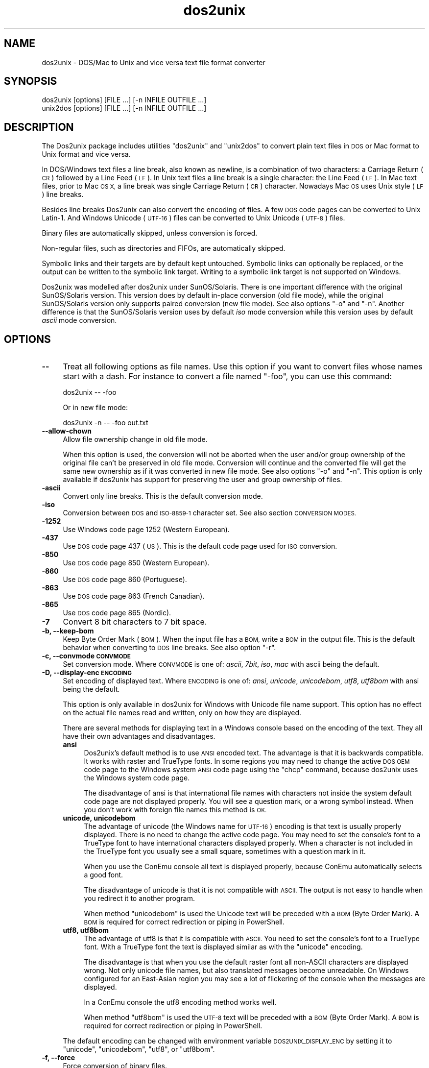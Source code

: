 .\" Automatically generated by Pod::Man 4.12 (Pod::Simple 3.35)
.\"
.\" Standard preamble:
.\" ========================================================================
.de Sp \" Vertical space (when we can't use .PP)
.if t .sp .5v
.if n .sp
..
.de Vb \" Begin verbatim text
.ft CW
.nf
.ne \\$1
..
.de Ve \" End verbatim text
.ft R
.fi
..
.\" Set up some character translations and predefined strings.  \*(-- will
.\" give an unbreakable dash, \*(PI will give pi, \*(L" will give a left
.\" double quote, and \*(R" will give a right double quote.  \*(C+ will
.\" give a nicer C++.  Capital omega is used to do unbreakable dashes and
.\" therefore won't be available.  \*(C` and \*(C' expand to `' in nroff,
.\" nothing in troff, for use with C<>.
.tr \(*W-
.ds C+ C\v'-.1v'\h'-1p'\s-2+\h'-1p'+\s0\v'.1v'\h'-1p'
.ie n \{\
.    ds -- \(*W-
.    ds PI pi
.    if (\n(.H=4u)&(1m=24u) .ds -- \(*W\h'-12u'\(*W\h'-12u'-\" diablo 10 pitch
.    if (\n(.H=4u)&(1m=20u) .ds -- \(*W\h'-12u'\(*W\h'-8u'-\"  diablo 12 pitch
.    ds L" ""
.    ds R" ""
.    ds C` ""
.    ds C' ""
'br\}
.el\{\
.    ds -- \|\(em\|
.    ds PI \(*p
.    ds L" ``
.    ds R" ''
.    ds C`
.    ds C'
'br\}
.\"
.\" Escape single quotes in literal strings from groff's Unicode transform.
.ie \n(.g .ds Aq \(aq
.el       .ds Aq '
.\"
.\" If the F register is >0, we'll generate index entries on stderr for
.\" titles (.TH), headers (.SH), subsections (.SS), items (.Ip), and index
.\" entries marked with X<> in POD.  Of course, you'll have to process the
.\" output yourself in some meaningful fashion.
.\"
.\" Avoid warning from groff about undefined register 'F'.
.de IX
..
.nr rF 0
.if \n(.g .if rF .nr rF 1
.if (\n(rF:(\n(.g==0)) \{\
.    if \nF \{\
.        de IX
.        tm Index:\\$1\t\\n%\t"\\$2"
..
.        if !\nF==2 \{\
.            nr % 0
.            nr F 2
.        \}
.    \}
.\}
.rr rF
.\" ========================================================================
.\"
.IX Title "dos2unix 1"
.TH dos2unix 1 "2020-10-12" "dos2unix" "2020-10-12"
.\" For nroff, turn off justification.  Always turn off hyphenation; it makes
.\" way too many mistakes in technical documents.
.if n .ad l
.nh
.SH "NAME"
dos2unix \- DOS/Mac to Unix and vice versa text file format converter
.SH "SYNOPSIS"
.IX Header "SYNOPSIS"
.Vb 2
\&    dos2unix [options] [FILE ...] [\-n INFILE OUTFILE ...]
\&    unix2dos [options] [FILE ...] [\-n INFILE OUTFILE ...]
.Ve
.SH "DESCRIPTION"
.IX Header "DESCRIPTION"
The Dos2unix package includes utilities \f(CW\*(C`dos2unix\*(C'\fR and \f(CW\*(C`unix2dos\*(C'\fR to convert
plain text files in \s-1DOS\s0 or Mac format to Unix format and vice versa.
.PP
In DOS/Windows text files a line break, also known as newline, is a combination
of two characters: a Carriage Return (\s-1CR\s0) followed by a Line Feed (\s-1LF\s0). In Unix
text files a line break is a single character: the Line Feed (\s-1LF\s0). In Mac text
files, prior to Mac \s-1OS X,\s0 a line break was single Carriage Return (\s-1CR\s0)
character. Nowadays Mac \s-1OS\s0 uses Unix style (\s-1LF\s0) line breaks.
.PP
Besides line breaks Dos2unix can also convert the encoding of files. A few
\&\s-1DOS\s0 code pages can be converted to Unix Latin\-1. And Windows Unicode (\s-1UTF\-16\s0)
files can be converted to Unix Unicode (\s-1UTF\-8\s0) files.
.PP
Binary files are automatically skipped, unless conversion is forced.
.PP
Non-regular files, such as directories and FIFOs, are automatically skipped.
.PP
Symbolic links and their targets are by default kept untouched.  Symbolic links
can optionally be replaced, or the output can be written to the symbolic link
target.  Writing to a symbolic link target is not supported on Windows.
.PP
Dos2unix was modelled after dos2unix under SunOS/Solaris.  There is one
important difference with the original SunOS/Solaris version. This version does
by default in-place conversion (old file mode), while the original
SunOS/Solaris version only supports paired conversion (new file mode). See also
options \f(CW\*(C`\-o\*(C'\fR and \f(CW\*(C`\-n\*(C'\fR. Another difference is that the SunOS/Solaris version
uses by default \fIiso\fR mode conversion while this version uses by default \fIascii\fR
mode conversion.
.SH "OPTIONS"
.IX Header "OPTIONS"
.IP "\fB\-\-\fR" 4
.IX Item "--"
Treat all following options as file names. Use this option if you want to
convert files whose names start with a dash. For instance to convert
a file named \*(L"\-foo\*(R", you can use this command:
.Sp
.Vb 1
\&    dos2unix \-\- \-foo
.Ve
.Sp
Or in new file mode:
.Sp
.Vb 1
\&    dos2unix \-n \-\- \-foo out.txt
.Ve
.IP "\fB\-\-allow\-chown\fR" 4
.IX Item "--allow-chown"
Allow file ownership change in old file mode.
.Sp
When this option is used, the conversion will not be aborted when the user
and/or group ownership of the original file can't be preserved in old file
mode. Conversion will continue and the converted file will get the same new
ownership as if it was converted in new file mode. See also options \f(CW\*(C`\-o\*(C'\fR and
\&\f(CW\*(C`\-n\*(C'\fR. This option is only available if dos2unix has support for preserving
the user and group ownership of files.
.IP "\fB\-ascii\fR" 4
.IX Item "-ascii"
Convert only line breaks. This is the default conversion mode.
.IP "\fB\-iso\fR" 4
.IX Item "-iso"
Conversion between \s-1DOS\s0 and \s-1ISO\-8859\-1\s0 character set. See also section
\&\s-1CONVERSION MODES.\s0
.IP "\fB\-1252\fR" 4
.IX Item "-1252"
Use Windows code page 1252 (Western European).
.IP "\fB\-437\fR" 4
.IX Item "-437"
Use \s-1DOS\s0 code page 437 (\s-1US\s0). This is the default code page used for \s-1ISO\s0 conversion.
.IP "\fB\-850\fR" 4
.IX Item "-850"
Use \s-1DOS\s0 code page 850 (Western European).
.IP "\fB\-860\fR" 4
.IX Item "-860"
Use \s-1DOS\s0 code page 860 (Portuguese).
.IP "\fB\-863\fR" 4
.IX Item "-863"
Use \s-1DOS\s0 code page 863 (French Canadian).
.IP "\fB\-865\fR" 4
.IX Item "-865"
Use \s-1DOS\s0 code page 865 (Nordic).
.IP "\fB\-7\fR" 4
.IX Item "-7"
Convert 8 bit characters to 7 bit space.
.IP "\fB\-b, \-\-keep\-bom\fR" 4
.IX Item "-b, --keep-bom"
Keep Byte Order Mark (\s-1BOM\s0). When the input file has a \s-1BOM,\s0 write a \s-1BOM\s0 in
the output file. This is the default behavior when converting to \s-1DOS\s0 line
breaks. See also option \f(CW\*(C`\-r\*(C'\fR.
.IP "\fB\-c, \-\-convmode \s-1CONVMODE\s0\fR" 4
.IX Item "-c, --convmode CONVMODE"
Set conversion mode. Where \s-1CONVMODE\s0 is one of:
\&\fIascii\fR, \fI7bit\fR, \fIiso\fR, \fImac\fR
with ascii being the default.
.IP "\fB\-D, \-\-display\-enc \s-1ENCODING\s0\fR" 4
.IX Item "-D, --display-enc ENCODING"
Set encoding of displayed text. Where \s-1ENCODING\s0 is one of:
\&\fIansi\fR, \fIunicode\fR, \fIunicodebom\fR, \fIutf8\fR, \fIutf8bom\fR
with ansi being the default.
.Sp
This option is only available in dos2unix for Windows with Unicode
file name support. This option has no effect on the actual file names
read and written, only on how they are displayed.
.Sp
There are several methods for displaying text in a Windows console based on the
encoding of the text. They all have their own advantages and disadvantages.
.RS 4
.IP "\fBansi\fR" 4
.IX Item "ansi"
Dos2unix's default method is to use \s-1ANSI\s0 encoded text. The advantage is that it
is backwards compatible. It works with raster and TrueType fonts. In some
regions you may need to change the active \s-1DOS OEM\s0 code page to the Windows
system \s-1ANSI\s0 code page using the \f(CW\*(C`chcp\*(C'\fR command, because dos2unix uses the
Windows system code page.
.Sp
The disadvantage of ansi is that international file names with characters not
inside the system default code page are not displayed properly. You will
see a question mark, or a wrong symbol instead. When you don't work with
foreign file names this method is \s-1OK.\s0
.IP "\fBunicode, unicodebom\fR" 4
.IX Item "unicode, unicodebom"
The advantage of unicode (the Windows name for \s-1UTF\-16\s0) encoding is that text is
usually properly displayed. There is no need to change the active code page.
You may need to set the console's font to a TrueType font to have international
characters displayed properly. When a character is not included in the TrueType
font you usually see a small square, sometimes with a question mark in it.
.Sp
When you use the ConEmu console all text is displayed properly, because ConEmu
automatically selects a good font.
.Sp
The disadvantage of unicode is that it is not compatible with \s-1ASCII.\s0 The output
is not easy to handle when you redirect it to another program.
.Sp
When method \f(CW\*(C`unicodebom\*(C'\fR is used the Unicode text will be preceded with a \s-1BOM\s0
(Byte Order Mark). A \s-1BOM\s0 is required for correct redirection or piping in
PowerShell.
.IP "\fButf8, utf8bom\fR" 4
.IX Item "utf8, utf8bom"
The advantage of utf8 is that it is compatible with \s-1ASCII.\s0 You need to set the
console's font to a TrueType font. With a TrueType font the text is displayed
similar as with the \f(CW\*(C`unicode\*(C'\fR encoding.
.Sp
The disadvantage is that when you use the default raster font all non-ASCII
characters are displayed wrong. Not only unicode file names, but also
translated messages become unreadable. On Windows configured for an East-Asian
region you may see a lot of flickering of the console when the messages are
displayed.
.Sp
In a ConEmu console the utf8 encoding method works well.
.Sp
When method \f(CW\*(C`utf8bom\*(C'\fR is used the \s-1UTF\-8\s0 text will be preceded with a \s-1BOM\s0
(Byte Order Mark). A \s-1BOM\s0 is required for correct redirection or piping in
PowerShell.
.RE
.RS 4
.Sp
The default encoding can be changed with environment variable \s-1DOS2UNIX_DISPLAY_ENC\s0
by setting it to \f(CW\*(C`unicode\*(C'\fR, \f(CW\*(C`unicodebom\*(C'\fR, \f(CW\*(C`utf8\*(C'\fR, or \f(CW\*(C`utf8bom\*(C'\fR.
.RE
.IP "\fB\-f, \-\-force\fR" 4
.IX Item "-f, --force"
Force conversion of binary files.
.IP "\fB\-gb, \-\-gb18030\fR" 4
.IX Item "-gb, --gb18030"
On Windows \s-1UTF\-16\s0 files are by default converted to \s-1UTF\-8,\s0 regardless of the
locale setting. Use this option to convert \s-1UTF\-16\s0 files to \s-1GB18030.\s0 This option
is only available on Windows. See also section \s-1GB18030.\s0
.IP "\fB\-h, \-\-help\fR" 4
.IX Item "-h, --help"
Display help and exit.
.IP "\fB\-i[\s-1FLAGS\s0], \-\-info[=FLAGS] \s-1FILE ...\s0\fR" 4
.IX Item "-i[FLAGS], --info[=FLAGS] FILE ..."
Display file information. No conversion is done.
.Sp
The following information is printed, in this order: number of \s-1DOS\s0 line breaks,
number of Unix line breaks, number of Mac line breaks, byte order mark, text
or binary, file name.
.Sp
Example output:
.Sp
.Vb 8
\&     6       0       0  no_bom    text    dos.txt
\&     0       6       0  no_bom    text    unix.txt
\&     0       0       6  no_bom    text    mac.txt
\&     6       6       6  no_bom    text    mixed.txt
\&    50       0       0  UTF\-16LE  text    utf16le.txt
\&     0      50       0  no_bom    text    utf8unix.txt
\&    50       0       0  UTF\-8     text    utf8dos.txt
\&     2     418     219  no_bom    binary  dos2unix.exe
.Ve
.Sp
Note that sometimes a binary file can be mistaken for a text file. See also option \f(CW\*(C`\-s\*(C'\fR.
.Sp
Optionally extra flags can be set to change the output. One or more flags
can be added.
.RS 4
.IP "\fB0\fR" 4
.IX Item "0"
Print the file information lines followed by a null character instead of a
newline character. This enables correct interpretation of file names with
spaces or quotes when flag c is used. Use this flag in combination with
\&\fBxargs\fR\|(1) option \f(CW\*(C`\-0\*(C'\fR or \f(CW\*(C`\-\-null\*(C'\fR.
.IP "\fBd\fR" 4
.IX Item "d"
Print number of \s-1DOS\s0 line breaks.
.IP "\fBu\fR" 4
.IX Item "u"
Print number of Unix line breaks.
.IP "\fBm\fR" 4
.IX Item "m"
Print number of Mac line breaks.
.IP "\fBb\fR" 4
.IX Item "b"
Print the byte order mark.
.IP "\fBt\fR" 4
.IX Item "t"
Print if file is text or binary.
.IP "\fBc\fR" 4
.IX Item "c"
Print only the files that would be converted.
.Sp
With the \f(CW\*(C`c\*(C'\fR flag dos2unix will print only the files that contain \s-1DOS\s0 line breaks,
unix2dos will print only file names that have Unix line breaks.
.IP "\fBh\fR" 4
.IX Item "h"
Print a header.
.IP "\fBp\fR" 4
.IX Item "p"
Show file names without path.
.RE
.RS 4
.Sp
Examples:
.Sp
Show information for all *.txt files:
.Sp
.Vb 1
\&    dos2unix \-i *.txt
.Ve
.Sp
Show only the number of \s-1DOS\s0 line breaks and Unix line breaks:
.Sp
.Vb 1
\&    dos2unix \-idu *.txt
.Ve
.Sp
Show only the byte order mark:
.Sp
.Vb 1
\&    dos2unix \-\-info=b *.txt
.Ve
.Sp
List the files that have \s-1DOS\s0 line breaks:
.Sp
.Vb 1
\&    dos2unix \-ic *.txt
.Ve
.Sp
List the files that have Unix line breaks:
.Sp
.Vb 1
\&    unix2dos \-ic *.txt
.Ve
.Sp
Convert only files that have \s-1DOS\s0 line breaks and leave the other files untouched:
.Sp
.Vb 1
\&    dos2unix \-ic0 *.txt | xargs \-0 dos2unix
.Ve
.Sp
Find text files that have \s-1DOS\s0 line breaks:
.Sp
.Vb 1
\&    find \-name \*(Aq*.txt\*(Aq \-print0 | xargs \-0 dos2unix \-ic
.Ve
.RE
.IP "\fB\-k, \-\-keepdate\fR" 4
.IX Item "-k, --keepdate"
Keep the date stamp of output file same as input file.
.IP "\fB\-L, \-\-license\fR" 4
.IX Item "-L, --license"
Display program's license.
.IP "\fB\-l, \-\-newline\fR" 4
.IX Item "-l, --newline"
Add additional newline.
.Sp
\&\fBdos2unix\fR: Only \s-1DOS\s0 line breaks are changed to two Unix line breaks.
In Mac mode only Mac line breaks are changed to two Unix
line breaks.
.Sp
\&\fBunix2dos\fR: Only Unix line breaks are changed to two \s-1DOS\s0 line breaks.
In Mac mode Unix line breaks are changed to two Mac line breaks.
.IP "\fB\-m, \-\-add\-bom\fR" 4
.IX Item "-m, --add-bom"
Write a Byte Order Mark (\s-1BOM\s0) in the output file. By default an \s-1UTF\-8 BOM\s0
is written.
.Sp
When the input file is \s-1UTF\-16,\s0 and the option \f(CW\*(C`\-u\*(C'\fR is used, an \s-1UTF\-16
BOM\s0 will be written.
.Sp
Never use this option when the output encoding is other than \s-1UTF\-8, UTF\-16,\s0 or
\&\s-1GB18030.\s0 See also section \s-1UNICODE.\s0
.IP "\fB\-n, \-\-newfile \s-1INFILE OUTFILE ...\s0\fR" 4
.IX Item "-n, --newfile INFILE OUTFILE ..."
New file mode. Convert file \s-1INFILE\s0 and write output to file \s-1OUTFILE.\s0
File names must be given in pairs and wildcard names should \fInot\fR be
used or you \fIwill\fR lose your files.
.Sp
The person who starts the conversion in new file (paired) mode will be the owner
of the converted file. The read/write permissions of the new file will be the
permissions of the original file minus the \fBumask\fR\|(1) of the person who runs the
conversion.
.IP "\fB\-\-no\-allow\-chown\fR" 4
.IX Item "--no-allow-chown"
Don't allow file ownership change in old file mode (default).
.Sp
Abort conversion when the user and/or group ownership of the original file
can't be preserved in old file mode. See also options \f(CW\*(C`\-o\*(C'\fR and \f(CW\*(C`\-n\*(C'\fR. This
option is only available if dos2unix has support for preserving the user
and group ownership of files.
.IP "\fB\-o, \-\-oldfile \s-1FILE ...\s0\fR" 4
.IX Item "-o, --oldfile FILE ..."
Old file mode. Convert file \s-1FILE\s0 and overwrite output to it. The program
defaults to run in this mode. Wildcard names may be used.
.Sp
In old file (in-place) mode the converted file gets the same owner, group, and
read/write permissions as the original file. Also when the file is converted by
another user who has write permissions on the file (e.g. user root).  The
conversion will be aborted when it is not possible to preserve the original
values.  Change of owner could mean that the original owner is not able to read
the file any more. Change of group could be a security risk, the file could be
made readable for persons for whom it is not intended.  Preservation of owner,
group, and read/write permissions is only supported on Unix.
.Sp
To check if dos2unix has support for preserving the user and group ownership of
files type \f(CW\*(C`dos2unix \-V\*(C'\fR.
.Sp
Conversion is always done via a temporary file. When an error occurs halfway
the conversion, the temporary file is deleted and the original file stays
intact. When the conversion is successful, the original file is replaced with
the temporary file. You may have write permission on the original file, but no
permission to put the same user and/or group ownership properties on the
temporary file as the original file has. This means you are not able to
preserve the user and/or group ownership of the original file. In this case you
can use option \f(CW\*(C`\-\-allow\-chown\*(C'\fR to continue with the conversion:
.Sp
.Vb 1
\&    dos2unix \-\-allow\-chown foo.txt
.Ve
.Sp
Another option is to use new file mode:
.Sp
.Vb 1
\&    dos2unix \-n foo.txt foo.txt
.Ve
.Sp
The advantage of the \f(CW\*(C`\-\-allow\-chown\*(C'\fR option is that you can use wildcards,
and the ownership properties will be preserved when possible.
.IP "\fB\-q, \-\-quiet\fR" 4
.IX Item "-q, --quiet"
Quiet mode. Suppress all warnings and messages. The return value is zero.
Except when wrong command-line options are used.
.IP "\fB\-r, \-\-remove\-bom\fR" 4
.IX Item "-r, --remove-bom"
Remove Byte Order Mark (\s-1BOM\s0). Do not write a \s-1BOM\s0 in the output file.
This is the default behavior when converting to Unix line breaks.
See also option \f(CW\*(C`\-b\*(C'\fR.
.IP "\fB\-s, \-\-safe\fR" 4
.IX Item "-s, --safe"
Skip binary files (default).
.Sp
The skipping of binary files is done to avoid accidental mistakes. Be aware
that the detection of binary files is not 100% foolproof. Input files are
scanned for binary symbols which are typically not found in text files. It is
possible that a binary file contains only normal text characters. Such a binary
file will mistakenly be seen as a text file.
.IP "\fB\-u, \-\-keep\-utf16\fR" 4
.IX Item "-u, --keep-utf16"
Keep the original \s-1UTF\-16\s0 encoding of the input file. The output file will be
written in the same \s-1UTF\-16\s0 encoding, little or big endian, as the input file.
This prevents transformation to \s-1UTF\-8.\s0 An \s-1UTF\-16 BOM\s0 will be written
accordingly. This option can be disabled with the \f(CW\*(C`\-ascii\*(C'\fR option.
.IP "\fB\-ul, \-\-assume\-utf16le\fR" 4
.IX Item "-ul, --assume-utf16le"
Assume that the input file format is \s-1UTF\-16LE.\s0
.Sp
When there is a Byte Order Mark in the input file the \s-1BOM\s0 has priority over
this option.
.Sp
When you made a wrong assumption (the input file was not in \s-1UTF\-16LE\s0 format) and
the conversion succeeded, you will get an \s-1UTF\-8\s0 output file with wrong text.
You can undo the wrong conversion with \fBiconv\fR\|(1) by converting the \s-1UTF\-8\s0 output
file back to \s-1UTF\-16LE.\s0 This will bring back the original file.
.Sp
The assumption of \s-1UTF\-16LE\s0 works as a \fIconversion mode\fR. By switching to the default
\&\fIascii\fR mode the \s-1UTF\-16LE\s0 assumption is turned off.
.IP "\fB\-ub, \-\-assume\-utf16be\fR" 4
.IX Item "-ub, --assume-utf16be"
Assume that the input file format is \s-1UTF\-16BE.\s0
.Sp
This option works the same as option \f(CW\*(C`\-ul\*(C'\fR.
.IP "\fB\-v, \-\-verbose\fR" 4
.IX Item "-v, --verbose"
Display verbose messages. Extra information is displayed about Byte Order Marks
and the amount of converted line breaks.
.IP "\fB\-F, \-\-follow\-symlink\fR" 4
.IX Item "-F, --follow-symlink"
Follow symbolic links and convert the targets.
.IP "\fB\-R, \-\-replace\-symlink\fR" 4
.IX Item "-R, --replace-symlink"
Replace symbolic links with converted files
(original target files remain unchanged).
.IP "\fB\-S, \-\-skip\-symlink\fR" 4
.IX Item "-S, --skip-symlink"
Keep symbolic links and targets unchanged (default).
.IP "\fB\-V, \-\-version\fR" 4
.IX Item "-V, --version"
Display version information and exit.
.SH "MAC MODE"
.IX Header "MAC MODE"
In normal mode line breaks are converted from \s-1DOS\s0 to Unix and vice versa.
Mac line breaks are not converted.
.PP
In Mac mode line breaks are converted from Mac to Unix and vice versa. \s-1DOS\s0
line breaks are not changed.
.PP
To run in Mac mode use the command-line option \f(CW\*(C`\-c mac\*(C'\fR or use the
commands \f(CW\*(C`mac2unix\*(C'\fR or \f(CW\*(C`unix2mac\*(C'\fR.
.SH "CONVERSION MODES"
.IX Header "CONVERSION MODES"
.IP "\fBascii\fR" 4
.IX Item "ascii"
In mode \f(CW\*(C`ascii\*(C'\fR only line breaks are converted. This is the default conversion
mode.
.Sp
Although the name of this mode is \s-1ASCII,\s0 which is a 7 bit standard, the
actual mode is 8 bit. Use always this mode when converting Unicode \s-1UTF\-8\s0
files.
.IP "\fB7bit\fR" 4
.IX Item "7bit"
In this mode all 8 bit non-ASCII characters (with values from 128 to 255)
are converted to a 7 bit space.
.IP "\fBiso\fR" 4
.IX Item "iso"
Characters are converted between a \s-1DOS\s0 character set (code page) and \s-1ISO\s0
character set \s-1ISO\-8859\-1\s0 (Latin\-1) on Unix. \s-1DOS\s0 characters without \s-1ISO\-8859\-1\s0
equivalent, for which conversion is not possible, are converted to a dot. The
same counts for \s-1ISO\-8859\-1\s0 characters without \s-1DOS\s0 counterpart.
.Sp
When only option \f(CW\*(C`\-iso\*(C'\fR is used dos2unix will try to determine the active code
page. When this is not possible dos2unix will use default code page \s-1CP437,\s0
which is mainly used in the \s-1USA.\s0  To force a specific code page use options
\&\f(CW\*(C`\-437\*(C'\fR (\s-1US\s0), \f(CW\*(C`\-850\*(C'\fR (Western European), \f(CW\*(C`\-860\*(C'\fR (Portuguese), \f(CW\*(C`\-863\*(C'\fR (French
Canadian), or \f(CW\*(C`\-865\*(C'\fR (Nordic).  Windows code page \s-1CP1252\s0 (Western European) is
also supported with option \f(CW\*(C`\-1252\*(C'\fR. For other code pages use dos2unix in
combination with \fBiconv\fR\|(1).  Iconv can convert between a long list of character
encodings.
.Sp
Never use \s-1ISO\s0 conversion on Unicode text files. It will corrupt \s-1UTF\-8\s0 encoded files.
.Sp
Some examples:
.Sp
Convert from \s-1DOS\s0 default code page to Unix Latin\-1:
.Sp
.Vb 1
\&    dos2unix \-iso \-n in.txt out.txt
.Ve
.Sp
Convert from \s-1DOS CP850\s0 to Unix Latin\-1:
.Sp
.Vb 1
\&    dos2unix \-850 \-n in.txt out.txt
.Ve
.Sp
Convert from Windows \s-1CP1252\s0 to Unix Latin\-1:
.Sp
.Vb 1
\&    dos2unix \-1252 \-n in.txt out.txt
.Ve
.Sp
Convert from Windows \s-1CP1252\s0 to Unix \s-1UTF\-8\s0 (Unicode):
.Sp
.Vb 1
\&    iconv \-f CP1252 \-t UTF\-8 in.txt | dos2unix > out.txt
.Ve
.Sp
Convert from Unix Latin\-1 to \s-1DOS\s0 default code page:
.Sp
.Vb 1
\&    unix2dos \-iso \-n in.txt out.txt
.Ve
.Sp
Convert from Unix Latin\-1 to \s-1DOS CP850:\s0
.Sp
.Vb 1
\&    unix2dos \-850 \-n in.txt out.txt
.Ve
.Sp
Convert from Unix Latin\-1 to Windows \s-1CP1252:\s0
.Sp
.Vb 1
\&    unix2dos \-1252 \-n in.txt out.txt
.Ve
.Sp
Convert from Unix \s-1UTF\-8\s0 (Unicode) to Windows \s-1CP1252:\s0
.Sp
.Vb 1
\&    unix2dos < in.txt | iconv \-f UTF\-8 \-t CP1252 > out.txt
.Ve
.Sp
See also <http://czyborra.com/charsets/codepages.html>
and <http://czyborra.com/charsets/iso8859.html>.
.SH "UNICODE"
.IX Header "UNICODE"
.SS "Encodings"
.IX Subsection "Encodings"
There exist different Unicode encodings. On Unix and Linux Unicode files are
typically encoded in \s-1UTF\-8\s0 encoding. On Windows Unicode text files can be
encoded in \s-1UTF\-8, UTF\-16,\s0 or \s-1UTF\-16\s0 big endian, but are mostly encoded in
\&\s-1UTF\-16\s0 format.
.SS "Conversion"
.IX Subsection "Conversion"
Unicode text files can have \s-1DOS,\s0 Unix or Mac line breaks, like regular text
files.
.PP
All versions of dos2unix and unix2dos can convert \s-1UTF\-8\s0 encoded files, because
\&\s-1UTF\-8\s0 was designed for backward compatibility with \s-1ASCII.\s0
.PP
Dos2unix and unix2dos with Unicode \s-1UTF\-16\s0 support, can read little and big
endian \s-1UTF\-16\s0 encoded text files. To see if dos2unix was built with \s-1UTF\-16\s0
support type \f(CW\*(C`dos2unix \-V\*(C'\fR.
.PP
On Unix/Linux \s-1UTF\-16\s0 encoded files are converted to the locale character
encoding. Use the \fBlocale\fR\|(1) command to find out what the locale character
encoding is. When conversion is not possible a conversion error will occur and
the file will be skipped.
.PP
On Windows \s-1UTF\-16\s0 files are by default converted to \s-1UTF\-8. UTF\-8\s0 formatted
text files are well supported on both Windows and Unix/Linux.
.PP
\&\s-1UTF\-16\s0 and \s-1UTF\-8\s0 encoding are fully compatible, there will no text be lost in
the conversion. When an \s-1UTF\-16\s0 to \s-1UTF\-8\s0 conversion error occurs, for instance
when the \s-1UTF\-16\s0 input file contains an error, the file will be skipped.
.PP
When option \f(CW\*(C`\-u\*(C'\fR is used, the output file will be written in the same \s-1UTF\-16\s0
encoding as the input file. Option \f(CW\*(C`\-u\*(C'\fR prevents conversion to \s-1UTF\-8.\s0
.PP
Dos2unix and unix2dos have no option to convert \s-1UTF\-8\s0 files to \s-1UTF\-16.\s0
.PP
\&\s-1ISO\s0 and 7\-bit mode conversion do not work on \s-1UTF\-16\s0 files.
.SS "Byte Order Mark"
.IX Subsection "Byte Order Mark"
On Windows Unicode text files typically have a Byte Order Mark (\s-1BOM\s0), because
many Windows programs (including Notepad) add BOMs by default. See also
<http://en.wikipedia.org/wiki/Byte_order_mark>.
.PP
On Unix Unicode files typically don't have a \s-1BOM.\s0 It is assumed that text files
are encoded in the locale character encoding.
.PP
Dos2unix can only detect if a file is in \s-1UTF\-16\s0 format if the file has a \s-1BOM.\s0
When an \s-1UTF\-16\s0 file doesn't have a \s-1BOM,\s0 dos2unix will see the file as a binary
file.
.PP
Use option \f(CW\*(C`\-ul\*(C'\fR or \f(CW\*(C`\-ub\*(C'\fR to convert an \s-1UTF\-16\s0 file without \s-1BOM.\s0
.PP
Dos2unix writes by default no \s-1BOM\s0 in the output file. With option \f(CW\*(C`\-b\*(C'\fR
Dos2unix writes a \s-1BOM\s0 when the input file has a \s-1BOM.\s0
.PP
Unix2dos writes by default a \s-1BOM\s0 in the output file when the input file has a
\&\s-1BOM.\s0 Use option \f(CW\*(C`\-r\*(C'\fR to remove the \s-1BOM.\s0
.PP
Dos2unix and unix2dos write always a \s-1BOM\s0 when option \f(CW\*(C`\-m\*(C'\fR is used.
.SS "Unicode file names on Windows"
.IX Subsection "Unicode file names on Windows"
Dos2unix has optional support for reading and writing Unicode file names in the
Windows Command Prompt. That means that dos2unix can open files that have
characters in the name that are not part of the default system \s-1ANSI\s0 code page.
To see if dos2unix for Windows was built with Unicode file name support type
\&\f(CW\*(C`dos2unix \-V\*(C'\fR.
.PP
There are some issues with displaying Unicode file names in a Windows console.
See option \f(CW\*(C`\-D\*(C'\fR, \f(CW\*(C`\-\-display\-enc\*(C'\fR. The file names may be displayed wrongly in
the console, but the files will be written with the correct name.
.SS "Unicode examples"
.IX Subsection "Unicode examples"
Convert from Windows \s-1UTF\-16\s0 (with \s-1BOM\s0) to Unix \s-1UTF\-8:\s0
.PP
.Vb 1
\&    dos2unix \-n in.txt out.txt
.Ve
.PP
Convert from Windows \s-1UTF\-16LE\s0 (without \s-1BOM\s0) to Unix \s-1UTF\-8:\s0
.PP
.Vb 1
\&    dos2unix \-ul \-n in.txt out.txt
.Ve
.PP
Convert from Unix \s-1UTF\-8\s0 to Windows \s-1UTF\-8\s0 with \s-1BOM:\s0
.PP
.Vb 1
\&    unix2dos \-m \-n in.txt out.txt
.Ve
.PP
Convert from Unix \s-1UTF\-8\s0 to Windows \s-1UTF\-16:\s0
.PP
.Vb 1
\&    unix2dos < in.txt | iconv \-f UTF\-8 \-t UTF\-16 > out.txt
.Ve
.SH "GB18030"
.IX Header "GB18030"
\&\s-1GB18030\s0 is a Chinese government standard. A mandatory subset of the \s-1GB18030\s0
standard is officially required for all software products sold in China. See
also <http://en.wikipedia.org/wiki/GB_18030>.
.PP
\&\s-1GB18030\s0 is fully compatible with Unicode, and can be considered an unicode
transformation format. Like \s-1UTF\-8, GB18030\s0 is compatible with \s-1ASCII. GB18030\s0
is also compatible with Windows code page 936, also known as \s-1GBK.\s0
.PP
On Unix/Linux \s-1UTF\-16\s0 files are converted to \s-1GB18030\s0 when the locale encoding is
set to \s-1GB18030.\s0 Note that this will only work if the locale is supported by the
system. Use command \f(CW\*(C`locale \-a\*(C'\fR to get the list of supported locales.
.PP
On Windows you need to use option \f(CW\*(C`\-gb\*(C'\fR to convert \s-1UTF\-16\s0 files to \s-1GB18030.\s0
.PP
\&\s-1GB18030\s0 encoded files can have a Byte Order Mark, like Unicode files.
.SH "EXAMPLES"
.IX Header "EXAMPLES"
Read input from 'stdin' and write output to 'stdout':
.PP
.Vb 2
\&    dos2unix < a.txt
\&    cat a.txt | dos2unix
.Ve
.PP
Convert and replace a.txt. Convert and replace b.txt:
.PP
.Vb 2
\&    dos2unix a.txt b.txt
\&    dos2unix \-o a.txt b.txt
.Ve
.PP
Convert and replace a.txt in ascii conversion mode:
.PP
.Vb 1
\&    dos2unix a.txt
.Ve
.PP
Convert and replace a.txt in ascii conversion mode,
convert and replace b.txt in 7bit conversion mode:
.PP
.Vb 3
\&    dos2unix a.txt \-c 7bit b.txt
\&    dos2unix \-c ascii a.txt \-c 7bit b.txt
\&    dos2unix \-ascii a.txt \-7 b.txt
.Ve
.PP
Convert a.txt from Mac to Unix format:
.PP
.Vb 2
\&    dos2unix \-c mac a.txt
\&    mac2unix a.txt
.Ve
.PP
Convert a.txt from Unix to Mac format:
.PP
.Vb 2
\&    unix2dos \-c mac a.txt
\&    unix2mac a.txt
.Ve
.PP
Convert and replace a.txt while keeping original date stamp:
.PP
.Vb 2
\&    dos2unix \-k a.txt
\&    dos2unix \-k \-o a.txt
.Ve
.PP
Convert a.txt and write to e.txt:
.PP
.Vb 1
\&    dos2unix \-n a.txt e.txt
.Ve
.PP
Convert a.txt and write to e.txt, keep date stamp of e.txt same as a.txt:
.PP
.Vb 1
\&    dos2unix \-k \-n a.txt e.txt
.Ve
.PP
Convert and replace a.txt, convert b.txt and write to e.txt:
.PP
.Vb 2
\&    dos2unix a.txt \-n b.txt e.txt
\&    dos2unix \-o a.txt \-n b.txt e.txt
.Ve
.PP
Convert c.txt and write to e.txt, convert and replace a.txt,
convert and replace b.txt, convert d.txt and write to f.txt:
.PP
.Vb 1
\&    dos2unix \-n c.txt e.txt \-o a.txt b.txt \-n d.txt f.txt
.Ve
.SH "RECURSIVE CONVERSION"
.IX Header "RECURSIVE CONVERSION"
In a Unix shell the \fBfind\fR\|(1) and \fBxargs\fR\|(1) commands can be used to run dos2unix
recursively over all text files in a directory tree. For instance to convert
all .txt files in the directory tree under the current directory type:
.PP
.Vb 1
\&    find . \-name \*(Aq*.txt\*(Aq \-print0 |xargs \-0 dos2unix
.Ve
.PP
The \fBfind\fR\|(1) option \f(CW\*(C`\-print0\*(C'\fR and corresponding \fBxargs\fR\|(1) option \f(CW\*(C`\-0\*(C'\fR are needed
when there are files with spaces or quotes in the name. Otherwise these options
can be omitted. Another option is to use \fBfind\fR\|(1) with the \f(CW\*(C`\-exec\*(C'\fR option:
.PP
.Vb 1
\&    find . \-name \*(Aq*.txt\*(Aq \-exec dos2unix {} \e;
.Ve
.PP
In a Windows Command Prompt the following command can be used:
.PP
.Vb 1
\&    for /R %G in (*.txt) do dos2unix "%G"
.Ve
.PP
PowerShell users can use the following command in Windows PowerShell:
.PP
.Vb 1
\&    get\-childitem \-path . \-filter \*(Aq*.txt\*(Aq \-recurse | foreach\-object {dos2unix $_.Fullname}
.Ve
.SH "LOCALIZATION"
.IX Header "LOCALIZATION"
.IP "\fB\s-1LANG\s0\fR" 4
.IX Item "LANG"
The primary language is selected with the environment variable \s-1LANG.\s0 The \s-1LANG\s0
variable consists out of several parts. The first part is in small letters the
language code. The second is optional and is the country code in capital
letters, preceded with an underscore. There is also an optional third part:
character encoding, preceded with a dot. A few examples for \s-1POSIX\s0 standard type
shells:
.Sp
.Vb 7
\&    export LANG=nl               Dutch
\&    export LANG=nl_NL            Dutch, The Netherlands
\&    export LANG=nl_BE            Dutch, Belgium
\&    export LANG=es_ES            Spanish, Spain
\&    export LANG=es_MX            Spanish, Mexico
\&    export LANG=en_US.iso88591   English, USA, Latin\-1 encoding
\&    export LANG=en_GB.UTF\-8      English, UK, UTF\-8 encoding
.Ve
.Sp
For a complete list of language and country codes see the gettext manual:
<http://www.gnu.org/software/gettext/manual/html_node/Usual\-Language\-Codes.html>
.Sp
On Unix systems you can use the command \fBlocale\fR\|(1) to get locale specific
information.
.IP "\fB\s-1LANGUAGE\s0\fR" 4
.IX Item "LANGUAGE"
With the \s-1LANGUAGE\s0 environment variable you can specify a priority list of
languages, separated by colons. Dos2unix gives preference to \s-1LANGUAGE\s0 over \s-1LANG.\s0
For instance, first Dutch and then German: \f(CW\*(C`LANGUAGE=nl:de\*(C'\fR. You have to first
enable localization, by setting \s-1LANG\s0 (or \s-1LC_ALL\s0) to a value other than
\&\*(L"C\*(R", before you can use a language priority list through the \s-1LANGUAGE\s0
variable. See also the gettext manual:
<http://www.gnu.org/software/gettext/manual/html_node/The\-LANGUAGE\-variable.html>
.Sp
If you select a language which is not available you will get the
standard English messages.
.IP "\fB\s-1DOS2UNIX_LOCALEDIR\s0\fR" 4
.IX Item "DOS2UNIX_LOCALEDIR"
With the environment variable \s-1DOS2UNIX_LOCALEDIR\s0 the \s-1LOCALEDIR\s0 set
during compilation can be overruled. \s-1LOCALEDIR\s0 is used to find the
language files. The \s-1GNU\s0 default value is \f(CW\*(C`/usr/local/share/locale\*(C'\fR.
Option \fB\-\-version\fR will display the \s-1LOCALEDIR\s0 that is used.
.Sp
Example (\s-1POSIX\s0 shell):
.Sp
.Vb 1
\&    export DOS2UNIX_LOCALEDIR=$HOME/share/locale
.Ve
.SH "RETURN VALUE"
.IX Header "RETURN VALUE"
On success, zero is returned.  When a system error occurs the last system error will be
returned. For other errors 1 is returned.
.PP
The return value is always zero in quiet mode, except when wrong command-line options
are used.
.SH "STANDARDS"
.IX Header "STANDARDS"
<http://en.wikipedia.org/wiki/Text_file>
.PP
<http://en.wikipedia.org/wiki/Carriage_return>
.PP
<http://en.wikipedia.org/wiki/Newline>
.PP
<http://en.wikipedia.org/wiki/Unicode>
.SH "AUTHORS"
.IX Header "AUTHORS"
Benjamin Lin \- <blin@socs.uts.edu.au>,
Bernd Johannes Wuebben (mac2unix mode) \- <wuebben@kde.org>,
Christian Wurll (add extra newline) \- <wurll@ira.uka.de>,
Erwin Waterlander \- <waterlan@xs4all.nl> (maintainer)
.PP
Project page: <http://waterlan.home.xs4all.nl/dos2unix.html>
.PP
SourceForge page: <http://sourceforge.net/projects/dos2unix/>
.SH "SEE ALSO"
.IX Header "SEE ALSO"
\&\fBfile\fR\|(1)
\&\fBfind\fR\|(1)
\&\fBiconv\fR\|(1)
\&\fBlocale\fR\|(1)
\&\fBxargs\fR\|(1)
